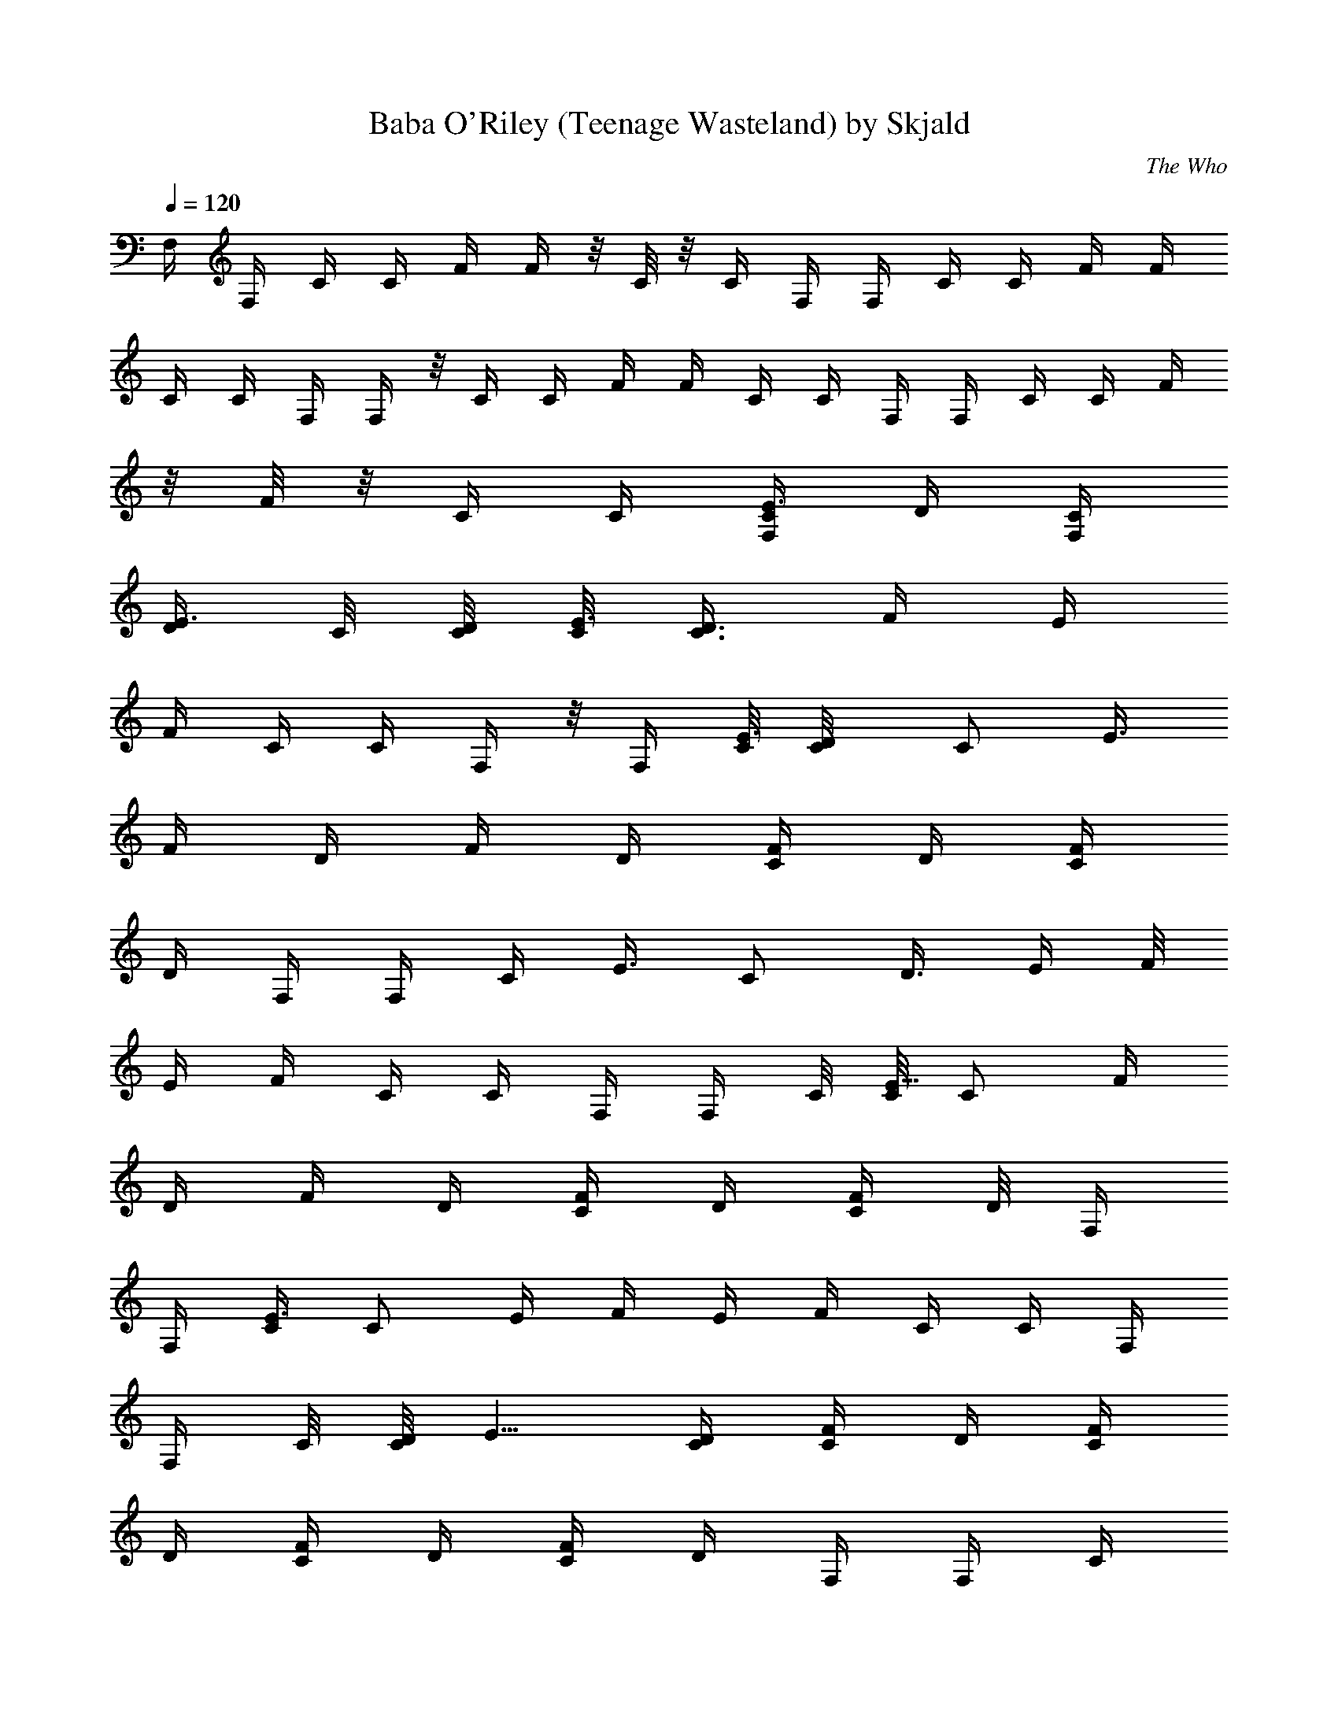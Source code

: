 X:1
T:Baba O'Riley (Teenage Wasteland) by Skjald
C:The Who
L:1/4
Q:120
K:C
F,/4 F,/4 C/4 C/4 F/4 F/4 z/8 C/8 z/8 C/4 F,/4 F,/4 C/4 C/4 F/4 F/4
C/4 C/4 F,/4 F,/4 z/8 C/4 C/4 F/4 F/4 C/4 C/4 F,/4 F,/4 C/4 C/4 F/4
z/8 F/8 z/8 C/4 C/4 [C/4F,/4E3/8z/8] [D/4z/8] [C/4F,/4z/8]
[D/4E3/8z/8] C/8 [C/8D/4] [C/8E3/8] [D3/8C3/8z/8] [F/4z/8] [E/4z/8]
F/4 C/4 C/4 F,/4 z/8 F,/4 [C/8E3/8] [D/2C/8] [C/2z/8] [E3/8z/8]
[F/4z/8] [D/4z/8] [F/4z/8] [D/4z/8] [F/4C/4z/8] [D/4z/8] [F/4C/4z/8]
[D/4z/8] F,/4 F,/4 [C/4z/8] [E3/8z/8] [C/2z/8] [D3/8z/8] [E/4z/8] F/8
[E/4z/8] F/4 C/4 C/4 F,/4 F,/4 C/8 [C/8E5/8] [C/2z/4] [F/4z/8]
[D/4z/8] [F/4z/8] [D/4z/8] [F/4C/4z/8] [D/4z/8] [F/4C/4] D/8 F,/4
F,/4 [C/4E3/8] [C/2z/8] [E/4z/8] [F/4z/8] [E/4z/8] F/4 C/4 C/4 F,/4
F,/4 C/8 [C/8D/4] [E5/8z/8] [C/4D/4] [C/4F/4z/8] [D/4z/8] [C/4F/4z/8]
[D/4z/8] [C/4F/4z/8] [D/4z/8] [C/4F/4z/8] [D/4z/8] F,/4 F,/4 C/4
[C/4E/2] [C/4F/4z/8] [D/4z/8] F/4 C/4 z/8 C/4 F,/4 [F,/4z/8] [E/4z/8]
C/8 [C/8E/4] [C/4z/8] [E/4z/8] [C/4F/4z/8] [E/4z/8] [F/4C/4z/8]
[E/4z/8] [F/4C/4z/8] [E/4z/8] [C/4F/4z/8] [E/4z/8] F,/4 F,/4 z/8
[C/8E/8] [E/2z/8] [C/2z/4] [F/4z/8] [E/4z/8] F/4 C/4 C/4 F,/4 F,/4
[C/4B,9/8] [C/4E/4z/8] D/8 [D/4F/4] [D/4F/4] z/8 [D/4C/4] [D/4C/4]
[F,/4z/8] [F/4z/8] [F,/4z/8] [F/4z/8] [B,C/4D/2z/8] [E3/8F/4z/8]
[C/4z/8] F/8 [D/4F/4z/8] [E/4z/8] F/4 C/4 C/4 F,/4 z/8 F,/8 z/8
[C/4B,z/8] [E3/8z/8] [C/4D/4] [F/4z/8] [D/4z/8] [F/4z/8] [D/4z/8]
[F/4C/4z/8] [D/4z/8] [F/4C/4z/8] [D/4z/8] [C/4F,/4z/8] [D/4z/8]
[C/4F,/4z/8] [D/4z/8] [C/4z/8] [D/8B,9/8] [C/4D/8] [E/8D/4] F/4 E/8
F/4 C/4 C/4 F,/4 F,/4 [C/4A,9/8] [C/4D/4E/4] [E/4F/4z/8] [D/4z/8]
[E/4F/4z/8] [D/4z/8] [E/4C/4z/8] [D/4z/8] [E/4C/4z/8] D/4 F,/8
[D/4z/8] [F,/4z/8] [D/4z/8] [C/4A,z/8] [D/4E3/8z/8] [C/2z/8] [D/4z/8]
[E/4F/8] F/8 F/4 C/4 C/4 F,/4 [F,/4z/8] C/8 C/8 [A,C/8E/2] C/4 C/8
[F/4z/8] [C/4z/8] [F/4z/8] C/8 [F/4C/8] C/8 [F/4C/8] [C/4z/8]
[D/4F,/4z/8] [C/4z/8] [D/4F,/4] [D/4C/8A,9/8] C/8 [D/4C/4E/4]
[F/4z/8] [E/4z/8] F/4 C/4 z/8 C/8 z/8 F,/4 F,/4 C/4 [C/4A,]
[E/4F/4z/8] [D/4z/8] [E/4F/4z/8] [D/4z/8] [E/4C/4z/8] [D/4z/8]
[E/4C/4z/8] [D/4z/8] [F,/4z/8] [D/4z/8] [F,/4z/8] [D/4z/8] C/4
[D/8A,C/8] [C/4E/4D/8] [D/4z/8] [E/4F/8] F/8 F/4 C/4 C/4 [F,/4z/8]
[D/4z/8] [F,/4z/8] [D/4z/8] [C/4z/8] [A,D/4z/8] [C/4z/8] [E/8D/4]
[F/4z/8] [D/4z/8] [F/4z/8] D/4 [F/8C/8] [D/4z/8] [F/4C/4z/8] [D/4z/8]
[C/4F,/4] [C/4F,/4] C/4 [A,C/4D/4B,/2z/8] E/8 [F/4z/8] [E/4z/8] F/4
C/4 C/4 F,/4 F,/4 z/8 C/8 [A,C/8D3/8] [C/4E/4] [E/4F/4z/8] [C/4z/8]
[E/4F/4z/8] C/8 [E/4C/8] C/8 [E/4C/8] [C/4z/8] [D/4F,/4z/8] [C/4z/8]
[D/4F,/4z/8] C/8 [D/4C/8] [A,C/8] [D/4C/8] [E/8C/4] [E/4F/8] F/4 F/8
z/8 C/4 C/4 F,/4 [F,/4z/8] [D/4z/8] [C/4z/8] [D/4A,E3/8z/8] [C/4z/8]
[D/4z/8] [F/4z/8] [D/4z/8] [F/4z/8] [D/4z/8] [F/4C/4z/8] [D/4z/8]
[F/4C/4z/8] [D/4z/8] F,/4 z/8 F,/4 [C/4A,z/8] [E3/8z/8] C/4 [F/4z/8]
[E/4z/8] F/4 C/4 C/4 F,/4 F,/4 C/8 [E5/8A,C/8] C/4 z/8 F/8 [D/4z/8]
[F/4z/8] [D/4z/8] [F/4C/4z/8] [D/4z/8] [F/4C/4z/8] [D/4z/8] [F,/4z/8]
[D/4z/8] [F,/4z/8] [D/4z/8] [C/8A,] [C/8E/2D/4] [C/4z/8] [D/4z/8]
[F/4z/8] [E/4z/8] F/4 C/4 C/4 z/8 F,/4 F,/4 [C/4A,z/8] [E5/8z/8]
[C/4z/8] D/8 [F/4z/8] [D/4z/8] [F/4z/8] [D/4z/8] [F/4C/4z/8] [D/4z/8]
[F/4C/4z/8] [D/4z/8] [c25/8f25/8C/4F,/4z/8] [D/4z/8] [C/4F,/4z/8]
[D/4z/8] C/8 [A,D/4C/8] z/8 C/8 [D/4E/4z/8] [F/4z/8] [E/4z/8] F/4 C/4
C/4 F,/4 F,/4 [C/4D/2] C/4 [c9/8G9/8F/4z/8] [D/4z/8] [F/4C/4z/8]
[D/4z/8] [F/4C/4] D/8 [F/4C/4z/8] [D/4z/8] [^A33/8f4C/4F,/4z/8]
[D/4z/8] [C/4F,/4z/8] [D/4z/8] C/8 [D/4A,7/8C/8] [C/4z/8] [D/4E/4z/8]
[F/4z/8] [E/4z/8] F/4 C/4 C/4 F,/4 F,/4 z/8 C/8 C/8 [C/2E/2z/4]
[F/4z/8] [D/4z/8] [F/4z/8] [D/4z/8] [F/4C/4z/8] [D/4z/8] [F/4C/4z/8]
[D/4z/8] [c25/8f25/8C/4F,/4z/8] [D/4z/8] [C/4F,/4z/8] [D/4z/8]
[C/8A,] [D/4C/8] [E/4C/2z/8] [D/4z/8] [F/4z/8] [E/4z/8] F/4 z/8 C/4
C/4 F,/4 F,/4 [C/4z/8] [E3/8z/8] [C/4z/8] D/8 [D/8gcF/4] [D/4z/8]
[F/4z/8] [D/4z/8] [F/4C/4z/8] [D/4z/8] [F/4C/4z/8] [D/4z/8]
[^A17/4f33/8C/4F,/4z/8] D/4 [C/8F,/8] [D/4z/8] [C/4A,7/8z/8]
[D/4E/2z/8] [C/4z/8] [D/4z/8] [F/4z/8] [E/4z/8] F/4 C/4 C/4 F,/4 F,/4
[C/4z/8] [E5/8z/8] C/4 F/4 D/8 [F/4z/8] [D/4z/8] [F/4C/4z/8] [D/4z/8]
[F/4C/4z/8] [D/4z/8] [f25/8c3C/8F,/4E3/8] [C/8D/4] [C/4F,/4z/8]
[D/4E3/8z/8] C/8 [C/8D/4] [C/8E3/8] [D3/8C3/8z/8] [F/4z/8] [E/4z/8]
F/4 C/4 C/4 z/8 F,/8 z/8 F,/4 [C/8E3/8] [D/2C/8] [C/2z/8] [E3/8z/8]
[cGF/4z/8] [D/4z/8] [F/4z/8] [D/4z/8] [F/4C/4z/8] [D/4z/8]
[F/4C/4z/8] [D/4z/8] [^A17/4f33/8C/4F,/4z/8] [D/4z/8] [C/4F,/4z/8]
[D/4z/8] [C/4z/8] [E3/8D/4z/8] [C5/8z/8] D/8 [D3/8E/4z/8] [F/4z/8]
[E/4z/8] F/4 C/4 C/4 F,/4 F,/4 C/8 [C/8E5/8] [C/2z/4] [F/4z/8]
[D/4z/8] [F/4z/8] [D/4z/8] [F/4C/4z/8] D/4 [F/8C/8] [D/4z/8]
[c3f25/8C/4F,/4z/8] [D/4z/8] [C/4F,/4z/8] [D/4z/8] [C/4E3/8z/8]
[D/4z/8] [C/2z/8] [D/4E/4z/8] [F/4z/8] [E/4z/8] F/4 C/4 C/4 F,/4 F,/4
C/8 C/8 [E5/8z/8] [C/4D/4] [gcF/4C/4z/8] [D/4z/8] [F/4z/8] [D/4z/8]
[F/4C/4z/8] [D/4z/8] [F/4C/4z/8] [D/4z/8] [^A33/8f33/8C/4F,/4z/8]
[D/4z/8] [C/4F,/4z/8] [D/4z/8] C/8 [C/8D/4] [C/2E3/8z/8] [D/4z/8]
[F/4z/8] [E/4z/8] F/4 z/8 C/8 z/8 C/4 F,/4 F,/4 C/8 [E5/8C/8]
[C/2z/4] [F/4z/8] [D/4z/8] [F/4z/8] [D/4z/8] [F/4C/4z/8] [D/4z/8]
[F/4C/4z/8] [D/4z/8] [c25/8f25/8F,/4F9/8z/8] [E/4C3/8z/8] [F,15/8z/4]
[E3/8z/8] C/4 [C/8E/2] [C3/8z/8] F/4 [F7/4z/4] C/4 C/4 F,/4
[F,3/4z/4] [C/4E/2] C/4 [E/4c9/8G9/8C5/8F/4] z/8 F/8 z/8 C/4 C/4
[^A33/8f33/8^A,33/8F,/4] F,/4 C/8 [E/4C/8] [C/2z/8] [E3/8z/8] F/4 F/4
C/4 C/4 F,/4 z/8 F,/4 C/8 [C/8E5/8] [C/2z/4] F/4 F/4 C/4 C/4
[c25/8f25/8F,/4F9/8] [F,15/8z/4] C/8 [C/8E3/8] [C5/8z/4] [E/4z/8] F/4
[F7/4z/4] C/4 C/4 F,/4 [F,3/4z/4] C/4 [E/2C/4] [g9/8c9/8C/8F/4]
[C3/8z/8] F/4 C/4 C3/8 [f4^A33/8^A,33/8F,/4] F,/4 C/4 [C/2E/2z/4] F/4
F/4 C/4 C/4 F,/4 F,/4 C/8 [C/8E3/4] z/8 [C/2z/4] F/4 F/4 C/4 C/4
[c3f25/8F,/4F] [F,15/8z/4] C/4 C/4 [F/4z/8] [E/4z/8] [F15/8z/4] C/4
z/8 C/4 F,/4 [F,3/4z/4] C/4 C/4 [GcC/2F/4z/8] [D/4z/8] [F/4z/8]
[D/4z/8] [F/4C/4z/8] [D/4z/8] [F/4C3/8z/8] [D/4z/8]
[^A17/4f33/8^A,17/4F,/4] F,/4 z/8 C/8 z/8 C/4 [F/4z/8] [E/4z/8] F/4
C/4 C/4 F,/4 F,/4 C/4 C/4 [F/4z/8] [D/4z/8] F/4 D/8 [F/4C/4z/8]
[D/4z/8] [F/4C/4z/8] [D/4z/8] [c3f25/8F,/4F] [F,7/4z/4] C/4 C/4
[F/4z/8] [E/4z/8] [F15/8z/4] C/4 C/4 F,3/8 [F,3/4z/4] C/4 C/4
[cgC/2F/4z/8] [D/4z/8] [F/4z/8] [D/4z/8] [F/4C/4z/8] [D/4z/8]
[F/4C/4z/8] [D/4z/8] [f33/8^A17/4^A,17/4F,/4] F,/4 C/4 C/4 F/4 E/8
F/4 C/4 C/4 F,/4 F,/4 C/4 C/4 [F/4z/8] [D/4z/8] [F/4z/8] [D/4z/8]
[F/4C/4z/8] [D/4z/8] [F/4C/4z/8] D/4 [c3f25/8F,/4FE/4C3/8] [F,7/4z/8]
[E3/8z/8] C/4 [C/8E/2] [C3/8z/8] [a/2F/4] [F15/8z/4] [aC/4] C/4 F,/4
[F,7/8z/4] [g5/8C/4E/2] [C3/8z/4] [E3/8z/8] [Gcf3/8C/2F/4] F/4
[f/2C/4] C/4 [f33/8^A33/8^A,33/8F,/4] F,/4 C/8 [E/4C/8] [C/2z/4]
[E/4F/4] F/4 C/4 z/8 C/8 z/8 F,/4 F,/4 C/8 [C/8E5/8] [C/2z/4] F/4 F/4
C/4 C/4 [c25/8f25/8F,/4F9/8] [F,15/8z/4] C/8 [E3/8C/8] z/8 [C/2z/8]
[E/4z/8] [a/2F/4] [F7/4z/4] [c'C/4] C/4 F,/4 [F,3/4z/4] [d/2C/8] C/8
[E5/8C/4] [c9/8g5/8a5/8C/8F/4] [C/2z/8] F/4 z/8 [g/2C/4] C/4
[^A33/8f33/8^A,33/8F,/4] F,/4 C/4 [C/2E/2z/4] F/4 F/4 C/4 C/4 F,/4
F,/4 z/8 [C/4E3/4] [C/2z/4] F/4 F/4 C/4 C/4 [f25/8c25/8F,/4F]
[F,15/8z/4] C/4 C/4 [F3/8z/8] E/4 [F7/4z/4] [a3/8C/4] C/4 [a3/8F,/4]
[F,3/4z/4] [aC/4] C/4 [GcC/2F/4z/8] [D/4z/8] [F/4z/8] [D/4z/8]
[c'9/8F/4C/4z/8] [D/4z/8] [F/4C3/8z/8] [D/4z/8]
[^A17/4f17/8^A,17/4F,/4] z/8 F,/4 [aC/4] C/4 [F/4z/8] [E/4z/8] F/4
[g/2C/4] C/4 [f9/8F,/4] F,/4 C/4 C/4 z/8 [f7/8F/8] [D/4z/8] [F/4z/8]
[D/4z/8] [gF/4C/4z/8] [D/4z/8] [F/4C/4z/8] [D/4z/8] [c3f25/8F,/4F]
[F,15/8z/4] [a13/8C/4] C/4 [F/4z/8] [E/4z/8] [F15/8z/4] C/4 C/4 z/8
F,/4 [F,3/4z/4] C/4 C/4 [cgC/2F/4z/8] [D/4z/8] [F/4z/8] [D/4z/8]
[F/4C/4z/8] [D/4z/8] [F/4C3/8z/8] [D/4z/8] [^A17/4f33/8^A,17/4F,/4]
F,/4 C/4 z/8 C/8 z/8 [F/4z/8] [E/4z/8] F/4 C/4 C/4 F,/4 F,/4 C/4 C/4
[F/4z/8] [D/4z/8] [F/4z/8] [D/4z/8] [F/4C/4] D/8 [F/4C/4z/8] [D/4z/8]
[f25/8c3F,/4FE3/8C/2] [F,7/4z/8] [E3/8z/8] C/8 C/8 [C/8E/2] [C3/8z/8]
F/4 [F15/8z/4] [a/2C/4] C/4 [a5/8F,/4] [F,7/8z3/8] [g/2C/8E3/8] C/8
[C/4z/8] [E3/8z/8] [cGf3/8C/2F/4] F/4 [f/2C/4] C/4
[^A33/8f33/8^A,33/8F,/4] F,/4 [C/4z/8] [E/4z/8] [C/2z/4] [E/4F/4] F/4
z/8 C/4 C/4 F,/4 F,/4 C/8 [C/8E5/8] [C/2z/4] F/4 F/4 C/4 C/4
[f25/8c25/8F,3/8F9/8] [F,7/4z/4] [C/4E3/8] [C/2z/8] [E3/8z/8] F/4
[F7/4z/4] [a/2C/4] C/4 [c'9/8F,/4] [F,3/4z/4] C/8 C/8 [E5/8C/4]
[g9/8c9/8f5/8C/8F/4] [C/2z/4] F/4 [f/2C/4] C/4
[^A33/8f33/8^A,33/8F,/4] F,/4 C/4 [C/2E/2z/4] F/4 F/4 C/4 C/4 z/8
F,/8 z/8 F,/4 [C/4E3/4] [C/2z/4] F/4 F/4 C/4 C/4 [f25/8c25/8F,/4F9/8]
[F,15/8z/4] C/4 C/4 z/8 [F/4z/8] [E/4z/8] [F7/4z/4] C/4 C/4 [a/2F,/4]
[F,3/4z/4] [aC/4] C/4 [G9/8c9/8C/2F/4z/8] [D/4z/8] [F/4z/8] [D/4z/8]
[a7/8F/4C3/8z/8] D/4 [F/8C/4] [D/4z/8] [^A33/8f/2^A,33/8F,/4]
[g/4F,/4] [f3/2C/4] C/4 [F/4z/8] [E/4z/8] F/4 [d/2C/4] C/4 [f9/8F,/4]
F,/4 C/4 z/8 C/4 [f7/8F/4z/8] [D/4z/8] [F/4z/8] [D/4z/8] [gF/4C/4z/8]
[D/4z/8] [F/4C/4z/8] [D/4z/8] [c3f25/8F,/4F] [F,15/8z/4] [a5/4C/4]
C/4 [F/4z/8] [E/4z/8] [F15/8z3/8] C/8 z/8 [a5/8C/4] F,/4 [F,3/4z/4]
[a5/8C/4] C/4 [gcC/2F/4z/8] [D/4z/8] [a3/4F/4z/8] [D/4z/8]
[F/4C/4z/8] [D/4z/8] [F/4C3/8z/8] [D/4z/8]
[f5/8^A17/4g5/8^A,17/4F,/4] F,/4 z/8 [f2C/4] C/4 [F/4z/8] [E/4z/8]
F/4 [dC/4] C/4 F,/4 F,/4 [f11/8C/4] C/4 [F/4z/8] D/4 F/8 [D/4z/8]
[F/4C/4z/8] [D/4z/8] [f/8c/8c'/8F/4C/4] [c'/8f/8c/8D/4]
[f25/8c25/8c'25/8F,/4FE3/8] [F,7/4z/8] [E3/8z/8] C/8 C/8 [C/8E/2]
[C3/8z/8] F/4 [F15/8z/4] C/4 C/4 F,3/8 [F,3/4z/4] [C/8E3/8] C/8
[C/4z/8] [E3/8z/8] [cGgc'C/2F/4] F/4 C/4 C/4
[f33/8^A17/4^a17/4^A,17/4F,/4] F,/4 [C/4z/8] [E3/8z/8] [C/2z/4]
[E/4z/8] F/8 z/8 F/4 C/4 C/4 F,/4 F,/4 C/8 [C/8E5/8] [C/2z/4] F/4 F/4
C/4 C/4 z/8 [f25/8c3c'3F,/4F] [F,7/4z/4] [C/4E3/8] [C/2z/8] [E3/8z/8]
F/4 [F15/8z/4] C/4 C/4 F,/4 [F,7/8z/4] C/8 C/8 [E5/8z/8] C/4
[gcc'C/2F/4] F/4 C/4 C/4 [^A33/8f31/8^a31/8^A,33/8F,/4] F,/4 C/4
[C/2E/2z/4] F/4 F/4 C/4 z/8 C/4 F,/4 F,/4 C/8 [E5/8C/8] [C/2z/4] F/4
F/4 C/4 [c/8c'/8f/8C/4] [c'/8f/8c/8] [f25/8c25/8c'25/8F,/4F9/8]
[F,15/8z3/8] C/8 z/8 C/4 [F/4z/8] [E/4z/8] [F7/4z/4] C/4 C/4 F,/4
[F,3/4z/4] C/4 C/4 [G9/8c9/8c'9/8g9/8C5/8z/8] [D/4z/8] F/4 D/8
[F/4C/4z/8] [D/4z/8] [F/4C/4z/8] [D/4z/8]
[^A33/8f33/8^a33/8^A,33/8F,/4] F,/4 C/4 C/4 [F/4z/8] [E/4z/8] F/4 C/4
C/4 F,/4 z/8 F,/8 z/8 C/4 C/4 [F/4z/8] [D/4z/8] [F/4z/8] [D/4z/8]
[F/4C/4z/8] [D/4z/8] [F/4C/4z/8] [D/4z/8] [f25/8c25/8c'25/8F,/4F]
[F,15/8z/4] C/4 C/4 [F3/8z/4] E/8 [F7/4z/4] C/4 C/4 F,/4 [F,3/4z/4]
C/4 C/4 [c9/8g9/8c'9/8C/2F/4z/8] [D/4z/8] [F/4z/8] [D/4z/8]
[F/4C/4z/8] [D/4z/8] [F/4C3/8z/8] D/4 [f31/8^A33/8^a31/8^A,33/8F,/8]
z/8 F,/4 C/4 C/4 [F/4z/8] [E/4z/8] F/4 C/4 C/4 F,/4 F,/4 C/4 C/4 z/8
[F/4z/8] [D/4z/8] [F/4z/8] [D/4z/8] [F/4C/4z/8] [D/4z/8]
[c'/8c/8f/8F/4C/4] [c'/8c/8f/8D/4] [c25/8f25/8c'25/8F,/4Fz/8]
[C3/8z/8] [F,15/8z/8] [E3/8z/8] C/8 C/8 [C/4z/8] [E3/8z/8] [C/4F/4]
[F15/8z/4] C/4 z/8 C/8 z/8 F,/4 [F,3/4z/4] [C/4E3/8] [C/4z/8]
[E3/8z/8] [cGgc'C/2F/4] F/4 C/4 [C3/8z/4] [f4^A17/4^a4^A,17/4F,/4]
F,/4 [C/4z/8] [E3/8z/8] C/8 [C/2z/8] [E3/8z/8] F/4 F/4 C/4 C/4 F,/4
F,/4 C/8 C/8 [E/2C/2z/4] F/4 F/4 z/8 C/8 z/8 [f/8c'/8c/8C/4]
[c/8f/8c'/8] [g33/8c33/8C/2F,/4] F,/4 [C/4E3/8] [C3/4z/8] [E3/8z/8]
F/4 F/4 C/4 [C7/8z/4] F,/4 F,/4 z/8 [C/4z/8] [E5/8z/8] C/4 [F/4C/2]
F/4 C/4 C/4 [c33/8g33/8C/2F,/4] F,/4 C/8 C/8 [C7/8E/2z/4] F/4 z/8 F/8
z/8 C/4 [C3/4z/4] F,/4 F,/4 C/8 [C/8E5/8] [C3/4z/4] F/4 F/4 C/4 C/4
[g101/8c101/8C5/8F,/4] z/8 F,/4 C/4 [C3/4z/4] F/4 F/4 C/4 [C3/4z/4]
F,/4 F,/4 C/4 [C7/8z3/8] F/8 z/8 F/4 C/4 [C3/4z/4] F,/4 F,/4 C/4
[C3/4z/4] F/4 F/4 C/4 [C7/8z3/8] F,/4 F,/4 C/4 [C3/4z/4] F/4 F/4 C/4
[C3/4z/4] [F,/4e17/8] F,/4 C3/8 [C3/4z/4] F/4 F/4 C/4 [C3/4z/4]
[F,/4f33/8] F,/4 C/4 [C3/4z/4] F/4 F/4 C3/8 C/4 F,/4 F,/4 C/4 C/4 F/4
F/4 C/4 C/4 F,/4 F,/4 z/8 C/8 z/8 C/4 [F/4c'] F/4 C/4 C/4 [F,/4e13/8]
F,/4 C/4 C/4 F/4 F/4 z/8 [C/4f/2] C/4 [F,/4g33/8] F,/4 C/4 C/4 F/4
F/4 C/4 C/4 F,/4 z/8 F,/8 z/8 C/4 C/4 F/4 F/4 C/4 C/4 F,/4 F,/4 C/4
C/4 F/4 z/8 F/4 [C/4c'/2] C/4 [F,/4f17/8] F,/4 C/4 C/4 F/4 F/4 C/4
C/4 z/8 [F,/8=a2] z/8 F,/4 C/4 C/4 F/4 F/4 C/4 C/4 [F,/4^a17/8] F,/4
C/4 C/4 z/8 F/4 F/4 C/4 C/4 [F,/4=a17/8] F,/4 C/4 C/4 F/4 F/4 C/4 z/8
C/8 z/8 [F,/4g] F,/4 C/4 C/4 [F/4e19/8] F/4 C/4 C/4 F,/4 F,/4 C/4 z/8
C/4 F/4 [F/4d/4] [C/4c'3/2] C/4 F,/4 F,/4 C/4 C/4 F/4 F/4 z/8 C/8 z/8
C/4 F,/4 F,/4 C/4 C/4 F/4 F/4 C/4 [c'/8f/8c/8C/4] [c'/8f/8c/8]
[f9/8c25/8c'13/8F,/4F9/8z/8] [E/4C3/8z/8] [F,15/8z/4] [E3/8z/8] C/4
[C/8E/2] [C3/8z/8] [fF/4] [F7/4z/4] [c'3/2C/4] C/4 [fF,/4] [F,3/4z/4]
[C/4E/2] C/4 [E/4c9/8G9/8c'9/8g9/8C5/8] z/8 F/8 z/8 [f/2C/4] C/4
[^A33/8f33/8^a33/8^A,33/8F,/4] F,/4 C/8 [E/4C/8] [C/2z/8] [E3/8z/8]
F/4 F/4 C/4 C/4 F,/4 z/8 F,/4 C/8 [C/8E5/8] [C/2z/4] F/4 F/4 C/4 C/4
[c25/8f25/8c'/2F,/4F9/8] [F,15/8z/4] [c'9/8C/8] [C/8E3/8] [C5/8z/4]
[E/4z/8] [=a/2F/4] [F7/4z/4] [c'3/2C/4] C/4 [aF,/4] [F,3/4z/4] C/4
[E/2C/4] [c9/8G9/8g9/8c'9/8C/8F/4] [C3/8z/8] F/4 C/4 C3/8
[^A33/8f31/8^a31/8^A,33/8F,/4] F,/4 C/4 [C/2E/2z/4] F/4 F/4 C/4 C/4
F,/4 F,/4 C/8 [C/8E3/4] z/8 [C/2z/4] F/4 F/4 C/4 [c'/8c/8f/8C/4]
[c/8c'/8f/8] [c25/8f/2c'3/2F,/4F] [F,15/8z/4] [f13/8C/4] C/4 [F/4z/8]
[E/4z/8] [F15/8z/4] [c'13/8C/4] z/8 C/4 [fF,/4] [F,3/4z/4] [=aC/4]
C/4 [cGgc'C/2z/8] [D/4z/8] [F/4z/8] [D/4z/8] [^a/2F/4C/4z/8] [D/4z/8]
[F/4C3/8z/8] [D/4z/8] [f9/8^A17/4^a17/4^A,17/4F,/4] F,/4 z/8 C/8 z/8
C/4 [f/2F/4z/8] [E/4z/8] F/4 [f3/2C/4] C/4 F,/4 F,/4 C/4 C/4
[fF/4z/8] [D/4z/8] F/4 D/8 [gF/4C/4z/8] [D/4z/8] [F/4C/4z/8] [D/4z/8]
[f25/8c3c'3F,/4F] [F,7/4z/4] [=a13/8C/4] C/4 [F/4z/8] [E/4z/8]
[F15/8z/4] C/4 C/4 F,3/8 [F,3/4z/4] C/4 C/4 [Gcc'gC/2z/8] [D/4z/8]
[F/4z/8] [D/4z/8] [F/4C/4z/8] [D/4z/8] [F/4C/4z/8] [D/4z/8]
[f31/8^A17/4^a31/8^A,17/4F,/4] F,/4 C/4 C/4 F/4 E/8 F/4 C/4 C/4 F,/4
F,/4 C/4 C/4 [F/4z/8] [D/4z/8] [F/4z/8] [D/4z/8] [F/4C/4z/8] [D/4z/8]
[c'/8c/8f/8F/4C/4] [c/8f/8c'/8D/4] z/8 [f25/8c3c'/2F,/4FE/4]
[F,7/4z/8] [E3/8z/8] [c'C/4] [C/8E/2] [C3/8z/8] [=a/2F/4] [F15/8z/4]
[c'3/2C/4] C/4 [a/2F,/4] [F,7/8z/4] [g5/8C/4E/2] [C3/8z/4] [E3/8z/8]
[Gcc'gC/2F/4] F/4 [f/2C/4] C/4 [^A33/8f31/8^a31/8^A,33/8F,/4] F,/4
C/8 [E/4C/8] [C/2z/4] [E/4F/4] F/4 C/4 z/8 C/8 z/8 F,/4 F,/4 C/8
[C/8E5/8] [C/2z/4] F/4 F/4 C/4 [f/8c/8c'/8C/4] [c/8c'/8f/8]
[f/2c25/8c'13/8F,/4F9/8] [F,15/8z/4] [f21/8C/8] [C/8E3/8] z/8
[C/2z/8] [E/4z/8] [=a/2F/4] [F7/4z/4] [c'3/2C/4] C/4 [aF,/4]
[F,3/4z/4] C/8 C/8 [E5/8C/4] [G9/8c9/8g9/8c'9/8C/8F/4] [C/2z/8] F/4
z/8 [f/2C/4] C/4 [^A33/8f33/8g/2^a33/8^A,33/8F,/4] F,/4 [=aC/4]
[C/2E/2z/4] F/4 F/4 C/4 C/4 F,/4 F,/4 z/8 [C/4E3/4] [C/2z/4] F/4 F/4
C/4 C/4 [f/2c25/8c'13/8F,/4F] [F,15/8z/4] [f13/8C/4] C/4 [F3/8z/8]
E/4 [F7/4z/4] [c'3/2C/4] C/4 [fF,/4] [F,3/4z/4] [aC/4] C/4
[cGgc'/2C/2z/8] [D/4z/8] [F/4z/8] [D/4z/8] [c'/2F/4C/4z/8] [D/4z/8]
[F/4C3/8z/8] [D/4z/8] [f13/8^A17/4^a4^A,17/4F,/4] z/8 F,/4 C/4 C/4
[d/2F/4z/8] [E/4z/8] F/4 [fC/4] C/4 F,/4 F,/4 [f11/8C/4] C/4 z/8 F/8
[D/4z/8] [F/4z/8] [D/4z/8] [gF/4C/4z/8] [D/4z/8] [c/8c'/8f/8F/4C/4]
[c/8f/8c'/8D/4] [f25/8c25/8FF,/4] [F,15/8z/4] [=a17/8C/4] C/4
[F/4z/8] [E/4z/8] [F15/8z/4] C/4 C/4 z/8 F,/4 [F,3/4z/4] C/4 C/4
[GcC/2F/4z/8] [D/4z/8] [F/4z/8] [D/4z/8] [F/4C/4z/8] [D/4z/8]
[F/4C3/8z/8] [D/4z/8] [f33/8^A17/4^A,17/4F,/4] F,/4 C/4 z/8 C/8 z/8
[F/4z/8] [E/4z/8] F/4 C/4 C/4 F,/4 F,/4 C/4 C/4 [F/4z/8] [D/4z/8]
[F/4z/8] [D/4z/8] [F/4C/4] D/8 [F/4C/4z/8] [D/4z/8]
[c27/8F21/8f5/2F,/4=A27/8E3/8] [F,7/4z/8] [E3/8z/8] C/8 C/8 [C/8E/2]
C3/8 z/4 C/4 C/4 F,/4 F,/4 z/8 [f3/4F,3/8F/2C/8E3/8] C/8 [C/2z/8]
[E3/8z/8] [F,7/8F/4z/8] [D/4z/8] [c'3/4F/4z/8] [D/4z/8]
[F/4C/4c/8A/8] [D/4z/8] [F/4C/4z/8] [D/4z/8] [c'/4F,/4Fc33/8A33/8]
[d/2F,15/8z/4] [C/4z/8] [E/4z/8] [C/2d/4] [E/8d13/8F/4] [E/4z/8]
[F15/8z3/8] C/4 C/4 F,/4 [F,7/4z/4] [f/2C/8] [C/8E5/8] [C/2z/4]
[g/2F/4z/8] [D/4z/8] [F/4z/8] [D/4z/8] [f/2F/4C/4z/8] [D/4z/8]
[F/4C/4z/8] [D/4z/8] [A4c4f5/8^g5/8F,3/8F9/8] [F,7/4z/4] [f/2C/4E3/8]
[C/2z/8] [E/4z/8] [f23/8F/4z/8] [E/4z/8] [F5/4z/4] [d/2C/4] C/4
[c'F,/4] F,/4 [F,/2F/2C/8] C/8 [E5/8C3/8z/4] [d3/8F,F3/8z/8] [C/4z/8]
D/8 [c'/4F/4z/8] [D/4z/8] [d/2F/4C/4z/8] [D/4z/8] [F/4C/4z/8]
[D/4z/8] [c4A4f25/8c'F,/4F] [F,15/8z/4] C/4 [C/2E3/8z/4] [c'/2F/4z/8]
[E/4z/8] [F15/8z/4] [c'/2C/4] C/4 z/8 [dc'/2F,/4] [F,13/8z/4]
[c'/2C/4E3/4] [C/2z/4] [fc'/2F/4z/8] [D/4z/8] [F/4z/8] [D/4z/8]
[c'/2F/4C/4z/8] [D/4z/8] [F/4C/4z/8] [D/4z/8]
[f13/8c9/8=g9/8F9/8^a29/8F,/4] [F,15/8z/4] C/4 C/4 z/8
[=a3/2c/2F/4z/8] [E/4z/8] [F3/4z/4] [f3/2c/2C/4] C/4 [cF/2F,/4]
[F,3/4z/4] [F/2C/4] C/4 [c9/8G9/8gc'/2C/2z/8] [D/4z/8] [F/4z/8]
[D/4z/8] [c'5/8F/4C3/8z/8] D/4 [F/8C/8] [D/4z/8] [f^A^a^A,33/8F,/4]
F,/4 [c'/2C/4] C/4 [g/2^A25/8f/2F/4z/8] [E/4z/8] F/4 [f^a/2c'/2C/4]
C/4 [g5/8c'3/4F,/4] F,/4 [f13/8F5/8C/4] [^a5/8z/8] C/4 [gc'F/4z/8]
[D/4z/8] [F/4=a3/4z/8] [D/4z/8] [F/4C/4z/8] [D/4z/8] [F/4C/4z/8]
[D/4z/8] [cf17/8aF^aF,/4] [F,15/8z/4] C/4 C/4 [c'13/8F/4c5/8=a9/8z/8]
[E/4z/8] F/4 z/8 [F/2c11/8C/8] z/8 C/4 [F/2fF,/4] [F,3/4z/4] [F/2C/4]
C/4 [Gcc'gC/2z/8] [D/4z/8] [F/4z/8] [D/4z/8] [F/4C/4z/8] [D/4z/8]
[F/4C/4z/8] [D/4z/8] [f9/8^A9/8^a9/8^A,17/4F,/4] F,/4 z/8 C/4 C/4
[^A/2fF/4z/8] [E/4z/8] F/4 [^A21/8C/4] C/4 [fc'/8F,/4] z/8 F,/4
[F/2c/2C/4] C/4 [f9/8c'9/8g9/8F/4z/8] D/4 F/8 [D/4z/8] [F/4C/4z/8]
[D/4z/8] [F/4C/4z/8] [D/4z/8] [f2c2gFF,/4E3/8] [F,7/4z/8] [E3/8z/8]
C/8 C/8 [C/8E/2] [C3/8z/8] [=a13/8F/4] F/4 [F/2^c/4C/4] [^c/4C/4]
[f5/8=c5/8F,3/8] [F,3/4z/4] [gc/2f/2C/8E3/8] C/8 [C/4z/8] [E3/8z/8]
[cGc'f/2C/2F/4] F/4 [f/2C/4] C/4 [^A9/8f9/8^a^A,33/8F,/4] F,/4
[C/4z/8] [E3/8z/8] [C/2z/4] [E/4z/8] [f3/2^A25/8F/8] z/8 F/4
[F/8c/8C/4] z/8 C/4 [g/2F,/4] F,/4 [f/2F/2c'/2C/8] [C/8E5/8] [C/2z/4]
[f9/8gc'F/4] F/4 C/4 C/4 z/8 [f2c2=aFc'F,/4] [F,7/4z/4] [C/4E3/8]
[C/2z/8] [E3/8z/8] [c'F/4] F/4 [F/2C/4] C/4 [f9/8c/2F,/4] [F,7/8z/4]
[c5/8F5/8C/8] C/8 [E5/8z/8] C/4 [cGgc'C/2F/4] F/4 C/4 C/4
[f^A^a^A,33/8F,/4] F,/4 C/4 [C/2E/2z/4] [^A/2f9/8F/4] F/4 [^A13/8C/4]
z/8 C/4 [c'/2fF,/4] F,/4 [c'/2C/8] [E5/8C/8] [C/2z/4] [c'^AfF/4] F/4
C/4 C/4 [c'3/2c3/2g3/2C/8F,3/8] [E3/8C5/8z/4] [F,3/8z/4] [E/2z/8]
[e7/4C/8] C/4 [C/4z/8] [E/2z/8] [C/2z/8] [F3/8z/4] [E/4z/8] F3/8 C3/8
C3/8 [c'3/2g3/2c3/2C3/4F,3/8] F,3/8 [C/4E5/8] C/8 [C3/4z/4] [E/2z/8]
[F3/8z/8] [D3/8z/4] [F3/8z/8] [D3/8z/4] [F3/8C3/8z/8] [D3/8z/4]
[F3/8C3/8z/8] [D3/8z/4] [f3/2^a3/2^A3/2^A,3/2F,3/8] F,/4 z/8 [C/4z/8]
[E3/8z/8] C/8 [C5/8z/4] [E/4z/8] [F/4z/8] [E3/8z/4] F/4 z/8 C/4 C3/8
[^A3/2^a3/2f3/2^A,3/2F,3/8] F,3/8 C/4 [C/8E7/8] [C3/4z3/8] [F3/8z/4]
[D3/8z/8] [F3/8z/4] [D3/8z/8] [F3/8C3/8z/4] [D/4z/8] [F3/8C3/8z/4]
[D/4z/8] [c47/8g3/2c'47/8e3/4C3/4F,3/8] F,3/8 [f3/4C/8] [E/2C/4]
[C9/8z/4] [E/4z/8] [g9/4F3/8z/8] [E3/8z/4] F3/8 [e3/4C3/8] [C9/8z3/8]
[f3/4F,3/8] F,3/8 [g3/2C3/8z/4] [E7/8z/8] C3/8 [e3/8F/4C3/4z/8]
[D3/8z/4] [f3/8F/4z/8] [D3/8z/4] [g3/4F/4C3/8z/8] [D3/8z/4]
[F/4C3/8z/8] [D3/8z/4] [^A47/8f5/8^a47/8e5/8^A,47/8F,/4] z/8 F,/4
[f9/4C/8] C/4 [C3/4E5/8z3/8] [g3/4F3/8z/4] [E3/8z/8] F3/8 [e3/4C3/8]
C3/8 [f15/8F,3/8] F,3/8 [g3/4C/8] [EC/4] [C3/4z3/8] [e3/8F3/8z/4]
[D/4z/8] [f9/8F3/8z/4] [D/4z/8] [g3/4F3/8C3/8z/4] [D/4z/8]
[F3/8C3/8z/8] [D3/8z/4] [F3/2c47/8f3/4e3/4F,3/8z/8] [C5/8z/4]
[F,21/8z/8] [E5/8z/4] [f9/4C/8] C/4 [C/4E/2] [C3/8z/8] [g3/4F3/8z/8]
[E3/8z/4] [F21/8z3/8] [e3/4C3/8] C/4 z/8 [f7/4F,3/8] [F,5/2z3/8]
[g3/4C/4E/2] C/8 [C5/8z/4] [E3/8z/8] [e/4F/4z/8] [D3/8z/8]
[f9/8F3/8z/4] [D3/8z/8] [g3/4F3/8C3/8z/4] [D3/8z/8] [F3/8C3/8z/4]
[D3/8z/8] [^d9/4^D6^A6^D,6F,3/8] F,3/8 [f3/4C/4z/8] [E/2z/8] C/8
[C3/4z/4] [E3/8z/8] [g3/4F3/8z/4] [E/4z/8] F3/8 [^d9/4C3/8] C3/8
[f3/4F,3/8] F,3/8 [g3/4C/8] [C/4z/8] [E7/8z/8] [C3/4z3/8]
[^d3/2F3/8z/8] [=D3/8z/4] [f3/8F3/8z/8] [D3/8z/4] [g3/4F3/8C3/8z/8]
[D3/8z/4] [F3/8C3/8z/8] [D3/8z/4] [g47/8c'11/2c47/8e3/8C3/4F,3/8]
[f3/8F,3/8] [e3/8C3/8E/2] [f3/8C9/8z/4] [E/4z/8] [e3/8F/4z/8]
[E3/8z/4] [f3/8F/4] z/8 [e3/8C3/8] [f/4C] [e3/8F,3/8] [f3/8F,3/8]
[e3/8C/8] C/4 [E7/8f3/8C/2] [e3/8F3/8z/8] [C5/8z/8] [D3/8z/8]
[f3/8F3/8z/4] [D3/8z/8] [e3/8F3/8C3/8z/4] [D3/8z/8]
[c'3/8F3/8C3/8z/4] [D/4z/8] [f3/8^a47/8^A47/8e3/8^A,6F,3/8]
[f3/4F,3/8] [e3/8C/8] C/4 [f3/4C3/4E5/8z3/8] [e3/8F3/8z/4] [E/4z/8]
[f3/4F3/8] [e3/8C3/8] [f3/4C3/8] [e3/8F,3/8] [f3/4F,3/8] [e3/8C/8]
[EC/4] [f9/8C3/4z3/8] [g3/8F3/8z/8] [D3/8z/4] [e3/8F/4z/8] [D3/8z/4]
[f3/8F/4C/4z/8] [D3/8z/4] [f3/8F/4C/4z/8] [D3/8z/4]
[F11/8c47/8f3/8F,3/8E/2z/8] [C/2z/4] [f5/8F,5/2z/8] [E5/8z/4]
[g/4C/8] C/8 [f3/4C/4z/8] [E/2z/8] [C/2z/8] [g3/8F3/8z/4] [E3/8z/8]
[f3/4F21/8z3/8] [g3/8C3/8] [f3/4C3/8] [g3/8F,3/8] [f3/4F,21/8z3/8]
[g3/8C3/8E5/8] [C3/4f3/4z/4] [E/2z/8] [g3/8F3/8z/4] [D/4z/8]
[f3/4F3/8z/4] [D/4z/8] [g3/8F3/8C3/8z/4] [D/4z/8] [f3/8F3/8C3/8z/4]
[D/4z/8] [^d3/4^A47/8^D47/8^D,47/8F,3/8] [f3/8F,3/8] [^d3/4C/4z/8]
[E/2z/8] C/8 [f3/8C3/4z/4] [E/4z/8] [^d3/4F3/8z/8] [E3/8z/4]
[f3/8F3/8] [^d3/4C3/8] [f3/8C3/8] [^d3/4F,/4] z/8 [f3/8F,/4] z/8
[^d3/4C/8] C/8 [E3/4z/8] [f3/8C5/8] [^d5/8F/4z/8] [=D3/8z/4]
[f/4F/4z/8] [D3/8z/8] [^d3/4F3/8C3/8z/4] [D3/8z/8] [f3/8F3/8C3/8z/4]
[D3/8z/8] [c6F3/2f21/4^d3/2C3/4F,3/8] F,3/8 C3/8 [C9/8z3/8]
[c'3/2F3/8] [F21/8z3/8] C3/8 [C9/8z3/8] F,3/8 F,3/8 C3/8 [C9/8z3/8]
F3/8 [F9/8z/8] [c'/2z/4] [f3/4C3/8z/4] [c'/2z/8] [g3/8C3/8]
[c47/8F3/2f47/8c'3/4=a3/4z3/8] F,3/8 [c'9/4C3/8] [C9/8z3/8] F3/8
[F5/2z3/8] C3/8 [Cz3/8] [c'/8F,/4] c'/8 [c'/4F,3/8] c'/8 [c'/4C3/8]
c'/8 [c'/4C9/8] c'/8 [c'/4F3/8] c'/8 [c'/4F9/8] c'/8 [c'/4C3/8] c'/8
[c'/8=d3/8C3/8] z/8 c'/8 [f3c27/4F3/2^a9/4C3/4F,3/8] F,3/8
[=a3/4C3/8] [C9/8z3/8] [g3/2F3/8] [F21/8z3/8] [a9/8C3/8] [C9/8z3/8]
[f3/8F,3/8] [f11/2F,3/8] C3/8 [C9/8z3/8] [^d9/8F3/8] [F5/2z3/8]
[=d3/8C3/8] [d3/4C9/8z3/8] [^d3/8F,/4] z/8 [=d3/8F,/4] z/8
[^ac35/8C3/8] [Cz/4] F3/8 [=a9/8F21/8z3/8] C3/8 [C9/8z3/8] [f3F,3/8]
F,3/8 C3/8 [^d9/8C9/8z3/8] F3/8 [F9/8z3/8] [=d3/4c3/4C3/8] C3/8
[c3/2f3/2F,/4] F,/4 C/8 C/4 F/8 F/8 C/4 C/8 [F3/4f9/8F,/4] F,/8 C/4
C/8 F/4 F/8 [f3/8g3/8C/8] C/4 [^d3/4F,/8] F,/4 C/8 C/4 [=d/4F/8] F/8
[^d3/4C/4] C/8 F,/4 F,/8 [=d3/8C/4] C/8 [^d3/8F/8] z/8 F/8 [=d3/8C/8]
C/4 [f9/8F,/8] F,/4 C/8 C/4 F/8 F/8 [g3/8C/4] C/8 [^d3/8F,/4] F,/8
[=d3/8C/4] C/8 [^d3/8F/8] z/8 F/8 [=d3/8C/8] C/4 [c3/8F,/8] F,/4
[d3/8C/8] C/8 z/8 [c3/8F/8] F/8 [^A3/8C/4] C/8 [=A3/4F,/4] F,/8 C/4
C/8 [A3/8F/8] z/8 F/8 [^A3/8C/8] C/4 [c5/8F,/8] F,/4 C/8 C/8 z/8
[c/4F/8] F/8 [d3/8C/4] C/8 [^d3/4F,/4] F,/8 C/4 C/8 [^d3/8F/8] z/8
F/8 [f3/8C/8] C/4 [^d3/4F,/8] F,/4 C/8 C/8 z/8 [=d/4F/8] F/8
[^d3/8C/4] C/8 [f3/8F,/4] F,/8 [^d3/8C/4] C/8 [^d3/8F/8] z/8 F/8
[=d3/8C/8] C/4 [c11/8F,/8] F,/4 C/8 C/8 z/8 F/8 F/8 C/4 C/8
[c3/4F,/4] F,/8 C/4 C/8 [^A3/4F/8] z/8 F/8 C/8 C/4 [=A3/4F,/8] F,/4
C/8 C/8 z/8 [c11/8F/8] F/8 C/4 C/8 F,/4 F,/8 C/4 C/8 [c3/4F/8] z/8
F/8 C/8 C/4 [c3/8F3/8^a3/8f3/8c'3/8F,/8] F,/4 [f/4c'/4^a/4C/8] C/8
z/8 [F/8f/4=a/4c'/4] F/8 [f3/8c'3/8a3/8C/4] C/8
[c3/8F3/8f3/8^a3/8c'3/8z/4] F,/8 [^a3/8f3/8c'3/8C/4] C/8
[F/8f3/8=a3/8c'3/8] F/4 [a3/8c'3/8f3/8C/8] C/4
[F3/8c3/8f3/8c'3/8^a3/8F,/8] F,/4 [f/4c'3/8^a/4C/8] C/8 z/8
[F/8=a/4f/4c'/4] F/8 [a3/8f3/8c'3/8C/4] C/8
[F3/8c3/8f3/8^a3/8c'3/8F,/4] F,/8 [^a3/8f3/8c'3/8C/4] C/8
[F/8c'3/8=a3/8f3/8] F/4 [c'/4a/4f/4d/4C/8] C/8
[c3/8F3/8c'3/8f3/8^a3/8z/4] [F,3/8z/8] [^a/4c'/4f/4C/8] C/8 z/8
[F/8c'/4=a/4f/4d/4] [F/2z/8] [f3/8c'3/8a3/8C/8] z/8 C/8
[c/4F/4^a/4f/4c'/4z/8] [F,/2z/8] [f3/8^a3/8c'3/8C/4] C/8
[F/8c'3/8f3/8=a3/8d3/8C3/8] F/4 [f/4a/4c'/4^d5/8C/8] C/8
[F3/8c3/8f3/8^a3/8c'3/8F,/4] [F,3/8z/8] [f/4c'/4^a/4=d3/8C/8] C/8 z/8
[F/8f/4=a/4c'/4^d/4] [F/2z/8] [f3/8c'3/8a3/8=d3/8C/8] C/4
[F/4c/4c'/4^a/4f/4z/8] [F,/2z/8] [f3/8c'3/8^a3/8C/4] C/8
[F/8f3/8c'3/8=a3/8C3/8] F/4 [f/4a/4c'/4^a/4C/8] C/8
[c3/8F3/8f3/8^a3/8c'3/8z/4] [F,3/8z/8] [f/4^a/4c'/4C/8] C/8 z/8
[F/8c'5/8f5/8=a5/8d/4] [F/2z/8] [^d5/8C/8] C/4
[F/4c/4^a/4f/4c'/4F,/8] [F,/2z/8] [^a3/8c'3/8f3/8=d3/8C/4] C/8
[F/8c'5/8f5/8=a5/8^d3/8C3/8] F/4 [=d/4C/8] C/8
[F3/8c3/8f3/8^a3/8c'3/8z/4] [F,3/8z/8] [^a/4f/4c'/4C/8] C/8 z/8
[F/8=a/4f/4c'/4d/4] [F/2z/8] [f3/8a3/8c'3/8^d3/8C/8] C/4
[F/4c/4^a/4c'/4f/4z/8] [F,/2z/8] [f3/8^a3/8c'3/8C/4] C/8
[F/8f3/8c'3/8=a3/8C3/8] F/4 [a/4c'/4f/4^a/4C/8] C/8
[F3/8c3/8f3/8^a3/8c'3/8z/4] [F,3/8z/8] [f/4^a/4c'/4^d3/8C/8] C/8 z/8
[F/8c'/8f/4=a/4=d/8] [c'/8F/2] [c'/8f3/8a3/8d/8C/8] [c'/4C/4]
[c/4F/4^a/4c'/8f/4d/8] [c'/8F,/2] [f3/8c'/4^a3/8C/4] [c'/8C/8]
[F/8f3/8=a3/8c'/8^a/8C3/8] [c'/4F/4z/8] ^a/8 [=a/4c'/4f/4C/8] C/8
[c3/8F3/8^a3/8f3/8c'3/8z/4] [F,3/8z/8] [^a/4f/4c'/4d/8C/8] [^d/4C/8]
[F/4c'/4=a3/8f3/8=d/4] [c'/8F/2] [f3/8a3/8c'3/8C/8] C/4
[c/4F/4f/4c'/4^a/8F,/8] [^a/8F,/2] [f3/8c'3/8^a3/8C/4] C/8
[F/8f3/8=a/8c'3/8^a/8C3/8] [=a/4F/4] [f/4c'/4a/4C/8] C/8
[c3/8F3/8^a3/8f3/8c'3/8z/4] [F,3/8z/8] [f/4^a/4c'/4d/8C/8] [^d/4C/8]
[F/4f3/8=a3/8c'/4=d/4] [c'/8F/2] [f3/8a3/8c'3/8C/8] C/4
[c/4F/4f/4c'/4^a/8F,/8] [^a/8F,/2] [f3/8^a/4c'3/8C/4] [^a/8C/8]
[F/8c'3/8=a/8f3/8^a/8C3/8] [=a/4F/4] [f/4a/4c'/4^a/4C/8] C/8
[c3/8F3/8f3/8c'3/8^a3/8z/4] [F,3/8z/8] [c'/4f/4^a/4C/8] C/8
[F/4f3/8c'3/8=a3/8^d/4] [=d/8F/2] [a3/8c'3/8f3/8C/8] [d/4C/4]
[c/4F/4c'/4^a/4f/4F,/8] [d/8F,/2] [c'/4f3/8^a/8C/4] [^a/4z/8]
[C/8c'/8] [c3/8F/8c'/8=a/4f/4^a/8] [c'/8F/4] ^a/8 [f/4=a/4c'/4C/8]
C/8 [F3/8c'3/8^a3/8f3/8F,/4] [F,3/8z/8] [f/4c'/4^a/4C/8] C/8
[F/4f3/8=a3/8c'3/8^d3/8] [F/2z/8] [a3/8f3/8c'3/8=d3/8C/8] C/4
[F/4f/4^a/4c'/4^d/4F,/8] [F,/2z/8] [f3/8c'3/8^a3/8=d3/8C/4] C/8
[b3/8d/8f/4=a/4c'/4C3/8] [d/4F/8] z/8 [f/4c'/4a/4C/8] [^a/8C/8]
[c3/8f3/8F3/8^a/4c'3/8F,/8] [F,/2z/8] ^a/8 [f/4c'/4^a/4C/8] [=a/8C/8]
[F/4c3/8a/4c'3/8f3/8^a/4] [F/2=a/8] [f3/8a3/8c'3/8C/8] [g/4C/4]
[c/4F/4f/4c'/4^a/4=a/8] [F,/2g/4z/8] [f/8^a3/8c'3/8C/4] [f/4z/8] C/8
[F/8c'/4f/4=a/4g/4C3/8] [F/4z/8] f/8 [a/4c'/4f/4C/8^d/4] C/8
[F3/8c3/8a5/8c'5/8f5/8F,/8] [F,/2z/4] C/8 [^d/2C/8]
[F/4c'3/8f3/8a3/8] [F/2z/8] [a3/8f3/8c'3/8^d3/8C/8] C/4
[c/4c'/4^a/4f/4F,/8] [^d/8F,/2] [f3/8^a3/8c'3/8=d3/8C/4] [c/8C/8]
[F/8=a/4f/8c'/4^d/8C3/8] [f/8F/2] ^d/8 [f/4a/4c'/4=d/4C/8] C/8
[c3/8F3/8f/2c'5/8a5/8z/8] [F,/2z/4] C/8 [f/8C/8]
[^d/8F/4f3/8a3/8c'3/8=d3/8] z/8 [F/2z/8] [f3/8c'3/8a3/8^d3/8C/8] C/4
[F/4c/4a/4f/4c'/4F,/8] [^d/8F,/2] [a3/8c'3/8f3/8=d3/8C/8] z/8 C/8
[F/8f/4a/4c'/4^d/8C3/8] [=d/2F/4] [f/4c'/4a/4C/8] C/8
[F3/8c5/8f3/8c'3/8^a3/8F,/8] [F,/2z/4] [c'/4f/4^a/4C/8] C/8
[F/4c'3/8=a3/8f3/8] [F/2z/8] [f3/8a3/8c'3/8C/8] C/4
[c/4F/4c'/4f/4^a/4z/8] [F,/2z/8] [f3/8c'3/8^a3/8C/8] z/8 C/8
[F/8c'/4=a/4f/4C/4] F/8 [c'3/8a3/8f3/8C/4] C/8
[F3/8c5/8^a3/8f3/8c'3/8F,/8] [F,/2z/4] [c'/4^a/4f/4C/8] C/8
[F/4f3/8=a3/8c'3/8] [F/2z/8] [f3/8c'3/8a3/8C/8] C/4
[F/4c/4f/4c'/4^a/4z/8] [F,/2z/8] [c'3/8f3/8^a3/8C/8] z/8 C/8
[F/8f/4c'/4=a/4C/4] F/8 [f3/8a3/8c'3/8C/4] C/8
[F5/8^a3/8c'3/8f3/8c5/8F,/8] [F,/2z/4] [=a/4f/4c'/4C/8] C/8
[F/4f3/8c'3/8a3/8] [F/2z/8] [f3/8c'3/8a3/8C/8] C/4
[F/4^a/4c'/4f/4=a/4F,/8] [F,/2z/8] [a3/8c'3/8f3/8^a3/8C/8] z/8 C/8
[F/8=a/4f/4c'/4C/4] [F/2z/8] [f3/8c'3/8a3/8C/4] C/8
[F3/8^a3/8c'3/8f3/8c5/8F,/8] [F,/2z/4] [c'/4=a/4f/4C/8] C/8
[F/4f3/8c'3/8a3/8] F/8 [F/4a/4f3/8c'/4C/8] C/8 z/8
[F/8f/4^a/4c'/4=a/4F,/8] [F,/2z/8] [F/4c'3/8f3/8a3/8^a3/8C/8] z/8 C/8
[F/8f/4=a/4c'/4C/4] F/8 [f3/8a3/8c'3/8C/4] C/8
[F/8f3/8^a3/8c'3/8F,/8] [F,/2z/4] [F/8f/4=a/4c'/4^d5/8C/8] C/8
[F/4a3/8f3/8c'3/8] [F3/8z/8] [a/4f/4c'/4=d3/8C/8] C/8 z/8
[F/8^a/4c'/4f/4^d5/8F,/8] [F,/2z/8] [=a3/8f3/8c'3/8C/8] C/4
[F/8f/4a/4c'/4^d5/8C/4] F/8 [f3/8a3/8c'3/8C/4] C/8
[c3/8F3/8c'3/8^a3/8f3/8z/8] [F,/2z/4] [c'/4f/4=a/4C/8] C/8
[F/4a3/8c'3/8f3/8^d5/8] [F3/8z/8] [c'/4f/4a/4C/8] C/8 z/8
[F5/8f/4^a/4c'/4^d5/8z/8] [F,/2z/8] [f3/8c'3/8=a3/8C/8] C/4
[F/8c'/4a/4f/4g5/8^d5/8] [F/2z/8] [f3/8a3/8c'3/8C/4] C/8
[F5/8f3/8c'3/8^a3/8^d5/8z/8] [F,/2z/4] [=a/4f/4c'/4C/8] C/8
[f3/8c'3/8a3/8^d3/8F/4] [F3/8z/8] [a/4f/4c'/4=d3/8C/8] C/8 z/8
[F/4f/4c'/4^a/4^d5/8F,/8] [F,/2z/8] [^G3/8f3/8c'3/8=a3/8C/8] C/4
[=d/4f/4c'/4a/4C/4F/8] F/8 [f3/8c'3/8a3/8^d3/4C/4] C/8
[F/8c'3/8f3/8^a3/8F,/8] [F,/2z/4] [F/8c'/4f/4=a/4=d/4C/8] C/8
[F/4c'3/8f3/8a3/8^d3/8] [F3/8z/8] [f/4a/4c'/4=d/4C/8] C/8 z/8
[c/4F/4c'/4f/4^a/4z/8] [F,/2z/8] [=a3/8f3/8c'3/8C/8] C/4
[F/8f/4c'/4a/4C/4] F/8 [a3/8f3/8c'3/8C/4] C/8
[F5/8c5/8f3/8^a3/8c'3/8z/8] [F,/2z/4] [c'/4=a/4f/4C/8] C/8
[c5/8F/4f3/8c'3/8a3/8] [F3/8z/8] [c'/4f/4a/4C/8] C/8
[F3/4c'3/8f3/8a3/8F,/4] [F,/2z/8] [c'3/8a3/8f3/8C/8] C/4
[c5/8F/8f/4a/4c'/4C/4] [F/2z/8] [f3/8a3/4c'3/8C/4] C/8
[c3/8F3/8c'3/8^a3/8f3/8F,/8] [F,/2z/4] [^a/4c'/4f/4^d5/8C/8] C/8
[F/4f5/8=a3/4c'5/8] [F3/8z/8] [=d/4C/8] C/8
[c3/8f3/8^a3/8c'3/8^d3/8F,/4] [F,/2z/8] [^a3/8f3/8c'3/8=d3/8C/8] C/4
[F/8=a/2f5/8c'/4^d/8C/4] [=d/8F/8] [F/4c'3/8C/4] [a/8C/8]
[F5/8f3/8c'3/8^a3/8=a3/8F,/8] [F,/2z/4] [c'/4f/4a/4C/8] C/8
[F/4c5/8a3/8f3/8c'3/8] [F3/8z/8] [f/4a5/8c'/4C/8] C/8
[f3/8c3/8c'3/8^a3/8F,/4] [F,/2z/8] [f3/8=a3/8c'3/8C/8] C/4
[F/8f/4c'/4a/4C/4] F/8 [c/4a3/8f3/8c'3/8^d3/8C/4] C/8
[c3/8F3/8f/4^a/4c'/4z/8] [F,/2z/4] [f/4c'/4=a/4C/8] C/8
[F/4a3/8f3/8c'3/8=d3/8] [F3/8z/8] [c'/4f/4a/4^d5/8C/8] C/8
[c3/8F3/8c'3/8f3/8^a3/8F,/4] [F,/2z/8] [f3/8=a3/8c'3/8=d3/8C/8] C/4
[F/8f/4c'/4a/4^d/8C/4] [=d/8F/8] [c'/4f3/8a3/8C/4] [c'/8C/8]
[c3/8F3/8f3/8c'/8a/4F,/8] [c'/8F,/2] z/8 [f/4c'/8a/4C/8] [c'/8C/8]
[F/8c'/8a3/8f3/8] [c'/4F/2] [a/4f/4c'/8C/8] [c'/8C/8]
[c3/8f3/8c'/4a3/8F,/4] [c'/8F,/2] [a3/8f3/8c'/8C/8] [c'/4C/4]
[F/8c'/8f/4a/4C/4] [c'/8F/8] [f3/8c'/4a3/8C/4] [c'/8C/8]
[f3/8c3/8F3/8a/4c'/8F,/8] [c'/8F,/2] z/8 [f/4a/4c'/8C/8] [c'/8C/8]
[F/8c'/8a3/8f3/8] [c'/4F/2] [c'/8f/4a/4C/8] [c'/8C/8]
[c3/8^a3/8f3/8c'/4F,/4] [c'/8F,/2] [f3/8=a3/8c'/8C/8] [c'/4C/4]
[F/8a/4f/4c'/8C/4] [c'/8F/8] [c'/4a3/8f3/8C/4] [c'/8C/8]
[f3/8c3/8^a/4c'/8F,/8] [c'/8F,/2] z/8 [f/4c'/8=a/4C/8] [c'/8C/8]
[F/8f3/8c'/8a3/8] [c'/4F/2] [a/4c'/8f/4C/8] [c'/8C/8]
[f3/8c3/8c'/4^a3/8F,/4] [c'/8F,/2] [c'/8f3/8=a3/8C/8] [c'/4C/4]
[F/8f/4c'/8a/4C/4] [c'/8F/8] [f3/8a3/8c'/4C/4] [c'/8C/8]
[f3/8c3/8^a/4c'/8F,/8] [c'/8F,/2] z/8 [c'/8f/4=a/4C/8] [c'/8C/8]
[F/8a3/8f3/8c'/8] [c'/4F/2] [f/4c'/8a/4C/8] [c'/8C/8]
[c3/8f3/8c'/4a3/8F,/4] [c'/8F,/2] [a3/8c'/8f3/8C/8] [c'/4C/4]
[F/8c'/8a/4f/4C/4] [c'/8F/8] [c'/4f3/8a3/8C/4] [c'/8C/8]
[c'/8g/4f/4^a/4F,/8] [c'/8F,/2] [c'/4f3/8=a3/8C/4] [c'/8C/8]
[f3/8c3/8c'/8a3/8F/8] [c'/4F/2] [f/4a/4c'/8C/8] [c'/8C/8]
[c'/4g3/8f3/8a3/8F,/4] [c'/8F,/2] [c'/8f3/8a3/8C/8] [c'/4C/4]
[f/4^a/4=a/4c'/8C/4F/8] [c'/8F/8] [a3/8f3/8c'/4C/4] [c'/8C/8]
[g/4c'/8c/4f/4^a/4C/4] [c'/8F,/8] [c'/4f3/8^a3/8g3/8C/4] [c'/8C/8]
[c'/8g/4c/4f/4^a/4C/4] [c'/8F/8] [f3/8g3/8c'/4^a3/8C/4] [c'/8C/8]
[g/4c/4c'/8f/4^a/4C/4] [c'/8F,/8] [g3/8c'/8^a3/8f3/8C/8] [c'/4C/4]
[g/4c/4c'/8f/4^a/4C/4] [c'/8F/8] [c'/8f3/8^a3/8g3/8C/8] [c'/4C/4]
[c/4c'/8g/4f/4^a/4C/4] [c'/8F,/8] [g3/8f3/8^a3/8c'/8C/8] [c'/4C/4]
[c'/8g/4c/4f/4^a/4C/4] [c'/8F/8] [g/4^a/4c'/8f/4C/8] [c'/8C/8] z/8
[c/4g/4c'/8f/4^a/4C/4] [c'/8F,/8] [g/4^a/4c'/8f/4C/8] [c'/8C/8] z/8
[g/4c/4c'/8f/4^a/4C/4] [c'/8F/8] [c/4g/4c'/8f/4^a/4C/8] [c'/8C/8]
[c'/4g3/8c3/8^a3/8f3/8C3/8] [c'/8F,/8] [g/4c'/8c/4^a/4f/4C/8]
[c'/8C/8] [g3/8c'/4c3/8^a3/8f3/8C3/8] [c'/8F/8]
[g/4c/4c'/8f/4^a/4C/8] [c'/8C/8] [c'/4c3/8g3/8f3/8^a3/8C3/8]
[c'/8F,/8] [c'/8g/4c/4f/4^a/4C/8] [c'/8C/8]
[c3/8g3/8c'/4^a3/8f3/8C3/8] [c'/8F/8] [c'/8g/4c/4^a/4f/4C/8]
[c'/8C/8] [c3/8g3/8c'/8^a3/8f3/8C3/8] [c'/4F,/4]
[g/4c'/8c/4f/4^a/4C/8] [c'/8C/8] [g3/8c3/8c'/8^a3/8f3/8C3/8]
[c'/4F/4] [c'/8g/4c/4^a/4f/4C/8] [c'/8C/8]
[c3/8c'/8g3/8^a3/8f3/8C3/8] [c'/4F,/4] [g/4c/4c'/8^a/4f/4C/8]
[c'/8C/8] [c/4c'/8g/4f/4^a/4C/4] [c'/8F/8] z/8 [c/4c'/8g/4f/4^a/4C/8]
[c'/8C/8] [c/4c'/8g/4f/4^a/4C/4] [c'/8F,/8] z/8
[c/4g/4c'/8f/4^a/4C/8] [c'/8C/8] [g/4c/4c'/8f/4^a/4C/4] [c'/8F/8]
[c'/4g3/8c3/8f3/8^a3/8C/4] [c'/8C/8] [c/4g/4c'/8f/4^a/4C/4]
[c'/8F,/8] [c3/8g3/8c'/4^a3/8f3/8C/4] [c'/8C/8]
[c'/8g/4c/4^a/4f/4C/4] [c'/8F/8] [c'/4g3/8c3/8f3/8^a3/8C/4] [c'/8C/8]
[F3/4c3/4c'3/4f3/4F,3/4] 